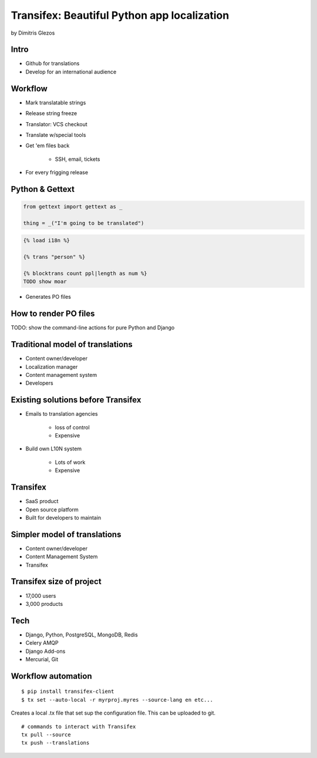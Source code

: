 =============================================
Transifex: Beautiful Python app localization
=============================================

by Dimitris Glezos

Intro
======
 
* Github for translations
* Develop for an international audience

Workflow
=========

* Mark translatable strings
* Release string freeze
* Translator: VCS checkout
* Translate w/special tools
* Get 'em files back

    * SSH, email, tickets

* For every frigging release

Python & Gettext
====================

.. sourcecode:: python

    from gettext import gettext as _
    
    thing = _("I'm going to be translated")
    
.. sourcecode:: jinja

    {% load i18n %}
    
    {% trans "person" %}
    
    {% blocktrans count ppl|length as num %}
    TODO show moar
    
* Generates PO files

How to render PO files
=========================

TODO: show the command-line actions for pure Python and Django

Traditional model of translations
================================

* Content owner/developer
* Localization manager
* Content management system
* Developers

Existing solutions before Transifex
==================================================

* Emails to translation agencies

    * loss of control
    * Expensive

* Build own L10N system

    * Lots of work
    * Expensive

Transifex
===========

* SaaS product
* Open source platform
* Built for developers to maintain

Simpler model of translations
==============================

* Content owner/developer
* Content Management System
* Transifex

Transifex size of project
=========================

* 17,000 users
* 3,000 products

Tech
=======

* Django, Python, PostgreSQL, MongoDB, Redis
* Celery AMQP
* Django Add-ons
* Mercurial, Git

Workflow automation
=====================

.. parsed-literal::

    $ pip install transifex-client
    $ tx set --auto-local -r myrproj.myres --source-lang en etc...
    
Creates a local .tx file that set sup the configuration file. This can be uploaded to git.

.. parsed-literal::

    # commands to interact with Transifex 
    tx pull --source
    tx push --translations
    